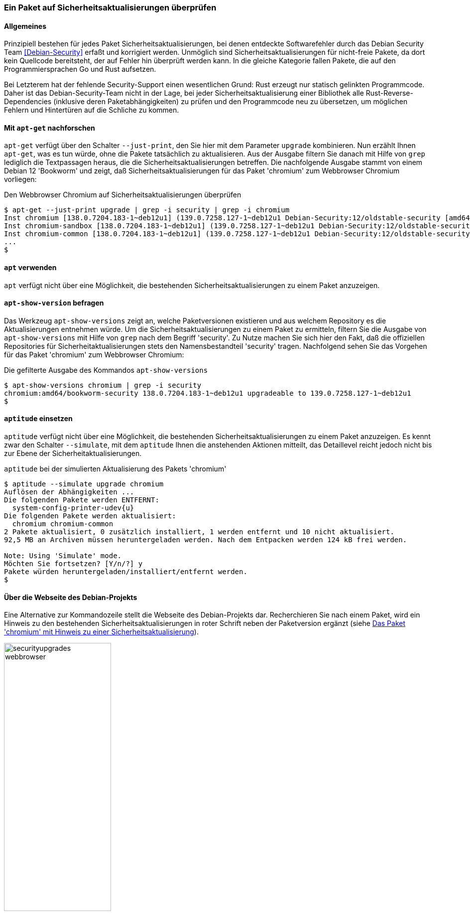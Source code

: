 // Datei: ./werkzeuge/paketoperationen/paket-auf-sicherheitsaktualisierungen-ueberprufen/paket-auf-sicherheitsaktualisierungen-ueberprufen.adoc
// Baustelle: Rohtext

[[paket-auf-sicherheitsaktualisierungen-ueberprufen]]

=== Ein Paket auf Sicherheitsaktualisierungen überprüfen ===

==== Allgemeines ====

// Stichworte für den Index
(((Debian Security Team)))
(((Paket, auf Sicherheitsaktualisierungen überprüfen)))

Prinzipiell bestehen für jedes Paket Sicherheitsaktualisierungen, bei denen 
entdeckte Softwarefehler durch das Debian Security Team <<Debian-Security>> 
erfaßt und korrigiert werden. Unmöglich sind Sicherheitsaktualisierungen 
für nicht-freie Pakete, da dort kein Quellcode bereitsteht, der auf Fehler 
hin überprüft werden kann. In die gleiche Kategorie fallen Pakete, die auf 
den Programmiersprachen Go und Rust aufsetzen. 

Bei Letzterem hat der fehlende Security-Support einen wesentlichen Grund: 
Rust erzeugt nur statisch gelinkten Programmcode. Daher ist das 
Debian-Security-Team nicht in der Lage, bei jeder Sicherheitsaktualisierung 
einer Bibliothek alle Rust-Reverse-Dependencies (inklusive deren 
Paketabhängigkeiten) zu prüfen und den Programmcode neu zu übersetzen, um 
möglichen Fehlern und Hintertüren auf die Schliche zu kommen.

==== Mit `apt-get` nachforschen ====

// Stichworte für den Index
(((apt-get, --just-print upgrade)))
(((check-support-status)))
(((Debianpaket, chromium)))
(((Debianpaket, debian-security-support)))
(((Sicherheitsaktualisierungen zu einem Paket anzeigen, apt-get)))

`apt-get` verfügt über den Schalter `--just-print`, den Sie hier mit dem 
Parameter `upgrade` kombinieren. Nun erzählt Ihnen `apt-get`, was es tun 
würde, ohne die Pakete tatsächlich zu aktualisieren. Aus der Ausgabe
filtern Sie danach mit Hilfe von `grep` lediglich die Textpassagen heraus, 
die die Sicherheitsaktualisierungen betreffen. Die nachfolgende Ausgabe 
stammt von einem Debian 12 'Bookworm' und zeigt, daß 
Sicherheitsaktualisierungen für das Paket 'chromium' zum Webbrowser 
Chromium vorliegen:

.Den Webbrowser Chromium auf Sicherheitsaktualisierungen überprüfen
----
$ apt-get --just-print upgrade | grep -i security | grep -i chromium
Inst chromium [138.0.7204.183-1~deb12u1] (139.0.7258.127-1~deb12u1 Debian-Security:12/oldstable-security [amd64]) []
Inst chromium-sandbox [138.0.7204.183-1~deb12u1] (139.0.7258.127-1~deb12u1 Debian-Security:12/oldstable-security [amd64]) []
Inst chromium-common [138.0.7204.183-1~deb12u1] (139.0.7258.127-1~deb12u1 Debian-Security:12/oldstable-security [amd64])
...
$
----

==== `apt` verwenden ====

// Stichworte für den Index
(((Sicherheitsaktualisierungen zu einem Paket anzeigen, apt)))

`apt` verfügt nicht über eine Möglichkeit, die bestehenden
Sicherheitsaktualisierungen zu einem Paket anzuzeigen.

==== `apt-show-version` befragen ====

// Stichworte für den Index
(((Sicherheitsaktualisierungen zu einem Paket anzeigen, apt-show-versions)))

Das Werkzeug `apt-show-versions` zeigt an, welche Paketversionen 
existieren und aus welchem Repository es die Aktualisierungen entnehmen 
würde. Um die Sicherheitsaktualisierungen zu einem Paket zu ermitteln, 
filtern Sie die Ausgabe von `apt-show-versions` mit Hilfe von `grep` nach 
dem Begriff 'security'. Zu Nutze machen Sie sich hier den Fakt, daß die 
offiziellen Repositories für Sicherheitaktualisierungen stets den 
Namensbestandteil 'security' tragen. Nachfolgend sehen Sie das Vorgehen 
für das Paket 'chromium' zum Webbrowser Chromium:

.Die gefilterte Ausgabe des Kommandos `apt-show-versions`
----
$ apt-show-versions chromium | grep -i security
chromium:amd64/bookworm-security 138.0.7204.183-1~deb12u1 upgradeable to 139.0.7258.127-1~deb12u1
$
----

==== `aptitude` einsetzen ====

// Stichworte für den Index
(((aptitude, --simulate upgrade)))
(((Sicherheitsaktualisierungen zu einem Paket anzeigen, aptitude)))

`aptitude` verfügt nicht über eine Möglichkeit, die bestehenden
Sicherheitsaktualisierungen zu einem Paket anzuzeigen. Es kennt zwar den
Schalter `--simulate`, mit dem `aptitude` Ihnen die anstehenden Aktionen
mitteilt, das Detaillevel reicht jedoch nicht bis zur Ebene der
Sicherheitaktualisierungen.

.`aptitude` bei der simulierten Aktualisierung des Pakets 'chromium'
----
$ aptitude --simulate upgrade chromium
Auflösen der Abhängigkeiten ...                 
Die folgenden Pakete werden ENTFERNT:
  system-config-printer-udev{u} 
Die folgenden Pakete werden aktualisiert:
  chromium chromium-common 
2 Pakete aktualisiert, 0 zusätzlich installiert, 1 werden entfernt und 10 nicht aktualisiert.
92,5 MB an Archiven müssen heruntergeladen werden. Nach dem Entpacken werden 124 kB frei werden.

Note: Using 'Simulate' mode.
Möchten Sie fortsetzen? [Y/n/?] y
Pakete würden heruntergeladen/installiert/entfernt werden.
$
----

==== Über die Webseite des Debian-Projekts ====

// Stichworte für den Index
(((Sicherheitsaktualisierungen zu einem Paket anzeigen, Webbrowser)))
Eine Alternative zur Kommandozeile stellt die Webseite des Debian-Projekts 
dar. Recherchieren Sie nach einem Paket, wird ein Hinweis zu den 
bestehenden Sicherheitsaktualisierungen in roter Schrift neben der 
Paketversion ergänzt (siehe <<fig.paket-mit-security-hinweis>>).

.Das Paket 'chromium' mit Hinweis zu einer Sicherheitsaktualisierung 
image::werkzeuge/paketoperationen/paket-auf-sicherheitsaktualisierungen-ueberpruefen/securityupgrades-webbrowser.png[id="fig.paket-mit-security-hinweis", width="50%"]

==== Zukünftige Sicherheitsaktualisierungen ====

// Stichworte für den Index
(((check-support-status)))
(((Debianpaket, debian-security-support)))
Welche Sicherheitsaktualisierungen zukünftig bestehen, erfahren Sie mit 
dem Werkzeug `check-support-status` aus dem Paket 'debian-security-support' 
<<Debian-Paket-debian-security-support>>. Wie Sie mit diesem Werkzeug
umgehen, besprechen wir ausführlich in <<debian-security-support>>.

// Datei (Ende): ./werkzeuge/paketoperationen/paket-auf-sicherheitsaktualisierungen-ueberprufen/paket-auf-sicherheitsaktualisierungen-ueberprufen.adoc
